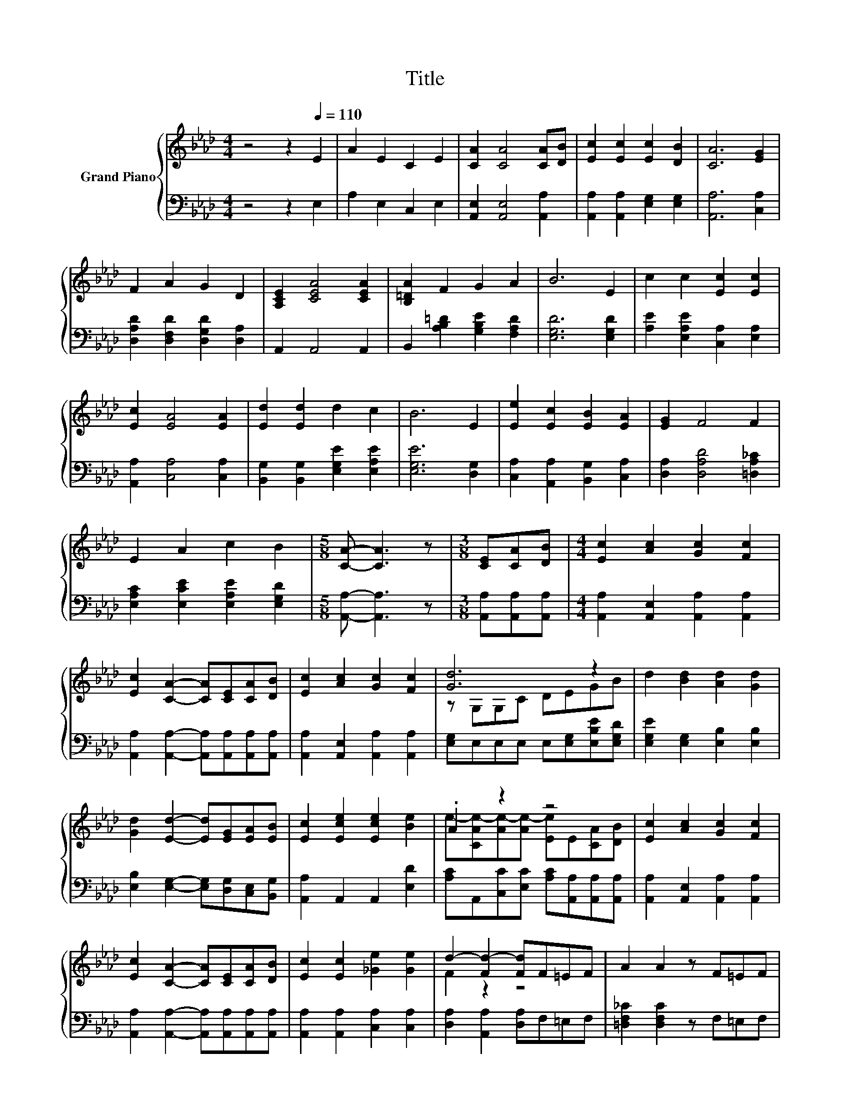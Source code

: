 X:1
T:Title
%%score { ( 1 3 ) | ( 2 4 ) }
L:1/8
M:4/4
K:Ab
V:1 treble nm="Grand Piano"
V:3 treble 
V:2 bass 
V:4 bass 
V:1
 z4 z2[Q:1/4=110] E2 | A2 E2 C2 E2 | [CA]2 [CA]4 [CA][DB] | [Ec]2 [Ec]2 [Ec]2 [DB]2 | [CA]6 [EG]2 | %5
 F2 A2 G2 D2 | [A,CE]2 [CEA]4 [CEA]2 | [B,=DA]2 F2 G2 A2 | B6 E2 | c2 c2 [Ec]2 [Ec]2 | %10
 [Ec]2 [EA]4 [EA]2 | [Ed]2 [Ed]2 d2 c2 | B6 E2 | [Ee]2 [Ec]2 [EB]2 [EA]2 | [EG]2 F4 F2 | %15
 E2 A2 c2 B2 |[M:5/8] [CA]- [CA]3 z |[M:3/8] [CE][CA][DB] |[M:4/4] [Ec]2 [Ac]2 [Gc]2 [Fc]2 | %19
 [Ec]2 [CA]2- [CA][CE][CA][DB] | [Ec]2 [Ac]2 [Gc]2 [Fc]2 | [Gd]6 z2 | d2 [Bd]2 [Ad]2 [Gd]2 | %23
 [Gd]2 [Ed]2- [Ed][EG][EA][EB] | [Ec]2 [Ece]2 [Ece]2 [Be]2 | .A2 z2 z4 | [Ec]2 [Ac]2 [Gc]2 [Fc]2 | %27
 [Ec]2 [CA]2- [CA][CE][CA][DB] | [Ec]2 [Ec]2 [_Ge]2 [Ge]2 | d2- [Fd-]2 [Fd]F=EF | A2 A2 z F=EF | %31
 A2 A2 z EAc | [Ae]4 [Ge]4 |[M:11/16] A-<A-[FA]-<[FA-][EA]3/2 |] %34
V:2
 z4 z2 E,2 | A,2 E,2 C,2 E,2 | [A,,E,]2 [A,,E,]4 [A,,A,]2 | [A,,A,]2 [A,,A,]2 [E,G,]2 [E,G,]2 | %4
 [A,,A,]6 [C,A,]2 | [D,A,D]2 [D,F,D]2 [D,G,D]2 [D,A,]2 | A,,2 A,,4 A,,2 | %7
 B,,2 [A,B,=D]2 [G,B,E]2 [F,A,D]2 | [E,G,D]6 [E,G,D]2 | [A,E]2 [E,A,E]2 [C,A,]2 [E,A,]2 | %10
 [A,,A,]2 [C,A,]4 [C,A,]2 | [B,,G,]2 [B,,G,]2 [E,G,E]2 [E,A,E]2 | [E,G,E]6 [D,G,]2 | %13
 [C,A,]2 [A,,A,]2 [B,,G,]2 [C,A,]2 | [D,A,]2 [D,A,D]4 [=D,A,_C]2 | %15
 [E,A,C]2 [E,CE]2 [E,A,E]2 [E,G,D]2 |[M:5/8] [A,,A,]- [A,,A,]3 z |[M:3/8] [A,,A,][A,,A,][A,,A,] | %18
[M:4/4] [A,,A,]2 [A,,E,]2 [A,,A,]2 [A,,A,]2 | [A,,A,]2 [A,,A,]2- [A,,A,][A,,A,][A,,A,][A,,A,] | %20
 [A,,A,]2 [A,,E,]2 [A,,A,]2 [A,,A,]2 | [E,G,]E,E,E, E,[E,G,][E,B,E][E,G,D] | %22
 [E,G,E]2 [E,G,]2 [E,B,]2 [E,B,]2 | [E,B,]2 [E,G,]2- [E,G,][D,G,][C,E,][B,,G,] | %24
 [A,,A,]2 A,,2 A,,2 [E,D]2 | [A,C]A,,[C,C][E,C] [A,C][A,,A,][A,,A,][A,,A,] | %26
 [A,,A,]2 [A,,E,]2 [A,,A,]2 [A,,A,]2 | [A,,A,]2 [A,,A,]2- [A,,A,][A,,A,][A,,A,][A,,A,] | %28
 [A,,A,]2 [A,,A,]2 [C,A,]2 [C,A,]2 | [D,A,]2 [A,,A,]2 [D,A,]F,=E,F, | %30
 [=D,F,_C]2 [D,F,C]2 z F,=E,F, | [E,A,C]2 [E,A,C]2 z E,A,C | [E,C]4 [E,D]4 | %33
[M:11/16] z/ z/ z D-<DC3/2 |] %34
V:3
 x8 | x8 | x8 | x8 | x8 | x8 | x8 | x8 | x8 | x8 | x8 | x8 | x8 | x8 | x8 | x8 |[M:5/8] x5 | %17
[M:3/8] x3 |[M:4/4] x8 | x8 | x8 | z G,G,C DEGB | x8 | x8 | x8 | e-[CAe-][Ae-][Ae-] [Ee]E[CA][DB] | %26
 x8 | x8 | x8 | F2 z2 z4 | x8 | x8 | x8 |[M:11/16] C-<C z/ z/ z/ z/ z/ z |] %34
V:4
 x8 | x8 | x8 | x8 | x8 | x8 | x8 | x8 | x8 | x8 | x8 | x8 | x8 | x8 | x8 | x8 |[M:5/8] x5 | %17
[M:3/8] x3 |[M:4/4] x8 | x8 | x8 | x8 | x8 | x8 | x8 | x8 | x8 | x8 | x8 | x8 | x8 | x8 | x8 | %33
[M:11/16] A,,/-A,,/-A,,/-A,,/-A,,/-A,,/-A,,/-A,,-<A,, |] %34

